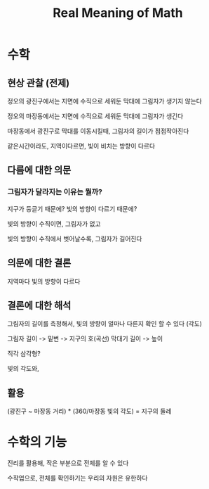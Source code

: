 #+title: Real Meaning of Math

* 수학
** 현상 관찰 (전제)
정오의 광진구에서는 지면에 수직으로 세워둔 막대에 그림자가 생기지 않는다

정오의 마장동에서는 지면에 수직으로 세워둔 막대에 그림자가 생긴다

마장동에서 광진구로 막대를 이동시킬때, 그림자의 길이가 점점작아진다

같은시간이라도, 지역이다르면, 빛이 비치는 방향이 다르다

** 다름에 대한 의문
*** 그림자가 달라지는 이유는 뭘까?
지구가 둥글기 때문에?
빛의 방향이 다르기 때문에?

빛의 방향이 수직이면, 그림자가 없고

빛의 방향이 수직에서 벗어날수록, 그림자가 길어진다

** 의문에 대한 결론
지역마다 빛의 방향이 다르다

** 결론에 대한 해석
그림자의 길이를 측정해서, 빛의 방향이 얼마나 다른지 확인 할 수 있다 (각도)

그림자 길이 -> 밑변 -> 지구의 호(곡선)
막대기 길이 -> 높이

직각 삼각형?

빛의 각도와,

** 활용
(광진구 ~ 마장동 거리) * (360/마장동 빛의 각도) = 지구의 둘레


* 수학의 기능
진리를 활용해, 작은 부분으로 전체를 알 수 있다

수작업으로, 전체를 확인하기는 우리의 자원은 유한하다
